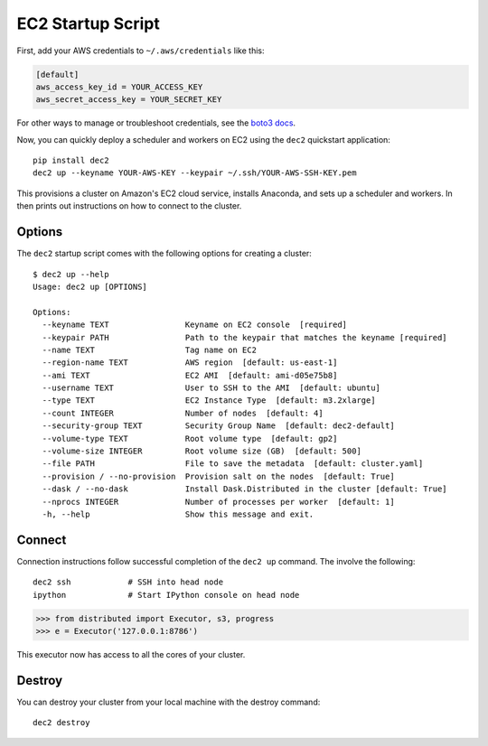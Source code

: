 EC2 Startup Script
==================

First, add your AWS credentials to ``~/.aws/credentials`` like this:

.. code-block::

     [default]
     aws_access_key_id = YOUR_ACCESS_KEY
     aws_secret_access_key = YOUR_SECRET_KEY

For other ways to manage or troubleshoot credentials, see the `boto3 docs <https://boto3.readthedocs.org/en/latest/guide/quickstart.html>`_.

Now, you can quickly deploy a scheduler and workers on EC2 using the ``dec2`` quickstart application::

  pip install dec2
  dec2 up --keyname YOUR-AWS-KEY --keypair ~/.ssh/YOUR-AWS-SSH-KEY.pem

This provisions a cluster on Amazon's EC2 cloud service, installs Anaconda, and
sets up a scheduler and workers.  In then prints out instructions on how to
connect to the cluster.

Options
-------

The ``dec2`` startup script comes with the following options for creating a
cluster::

   $ dec2 up --help
   Usage: dec2 up [OPTIONS]

   Options:
     --keyname TEXT                Keyname on EC2 console  [required]
     --keypair PATH                Path to the keypair that matches the keyname [required]
     --name TEXT                   Tag name on EC2
     --region-name TEXT            AWS region  [default: us-east-1]
     --ami TEXT                    EC2 AMI  [default: ami-d05e75b8]
     --username TEXT               User to SSH to the AMI  [default: ubuntu]
     --type TEXT                   EC2 Instance Type  [default: m3.2xlarge]
     --count INTEGER               Number of nodes  [default: 4]
     --security-group TEXT         Security Group Name  [default: dec2-default]
     --volume-type TEXT            Root volume type  [default: gp2]
     --volume-size INTEGER         Root volume size (GB)  [default: 500]
     --file PATH                   File to save the metadata  [default: cluster.yaml]
     --provision / --no-provision  Provision salt on the nodes  [default: True]
     --dask / --no-dask            Install Dask.Distributed in the cluster [default: True]
     --nprocs INTEGER              Number of processes per worker  [default: 1]
     -h, --help                    Show this message and exit.

Connect
-------

Connection instructions follow successful completion of the ``dec2 up``
command.  The involve the following::

    dec2 ssh            # SSH into head node
    ipython             # Start IPython console on head node

.. code-block:: python

   >>> from distributed import Executor, s3, progress
   >>> e = Executor('127.0.0.1:8786')

This executor now has access to all the cores of your cluster.


Destroy
-------

You can destroy your cluster from your local machine with the destroy command::

   dec2 destroy

